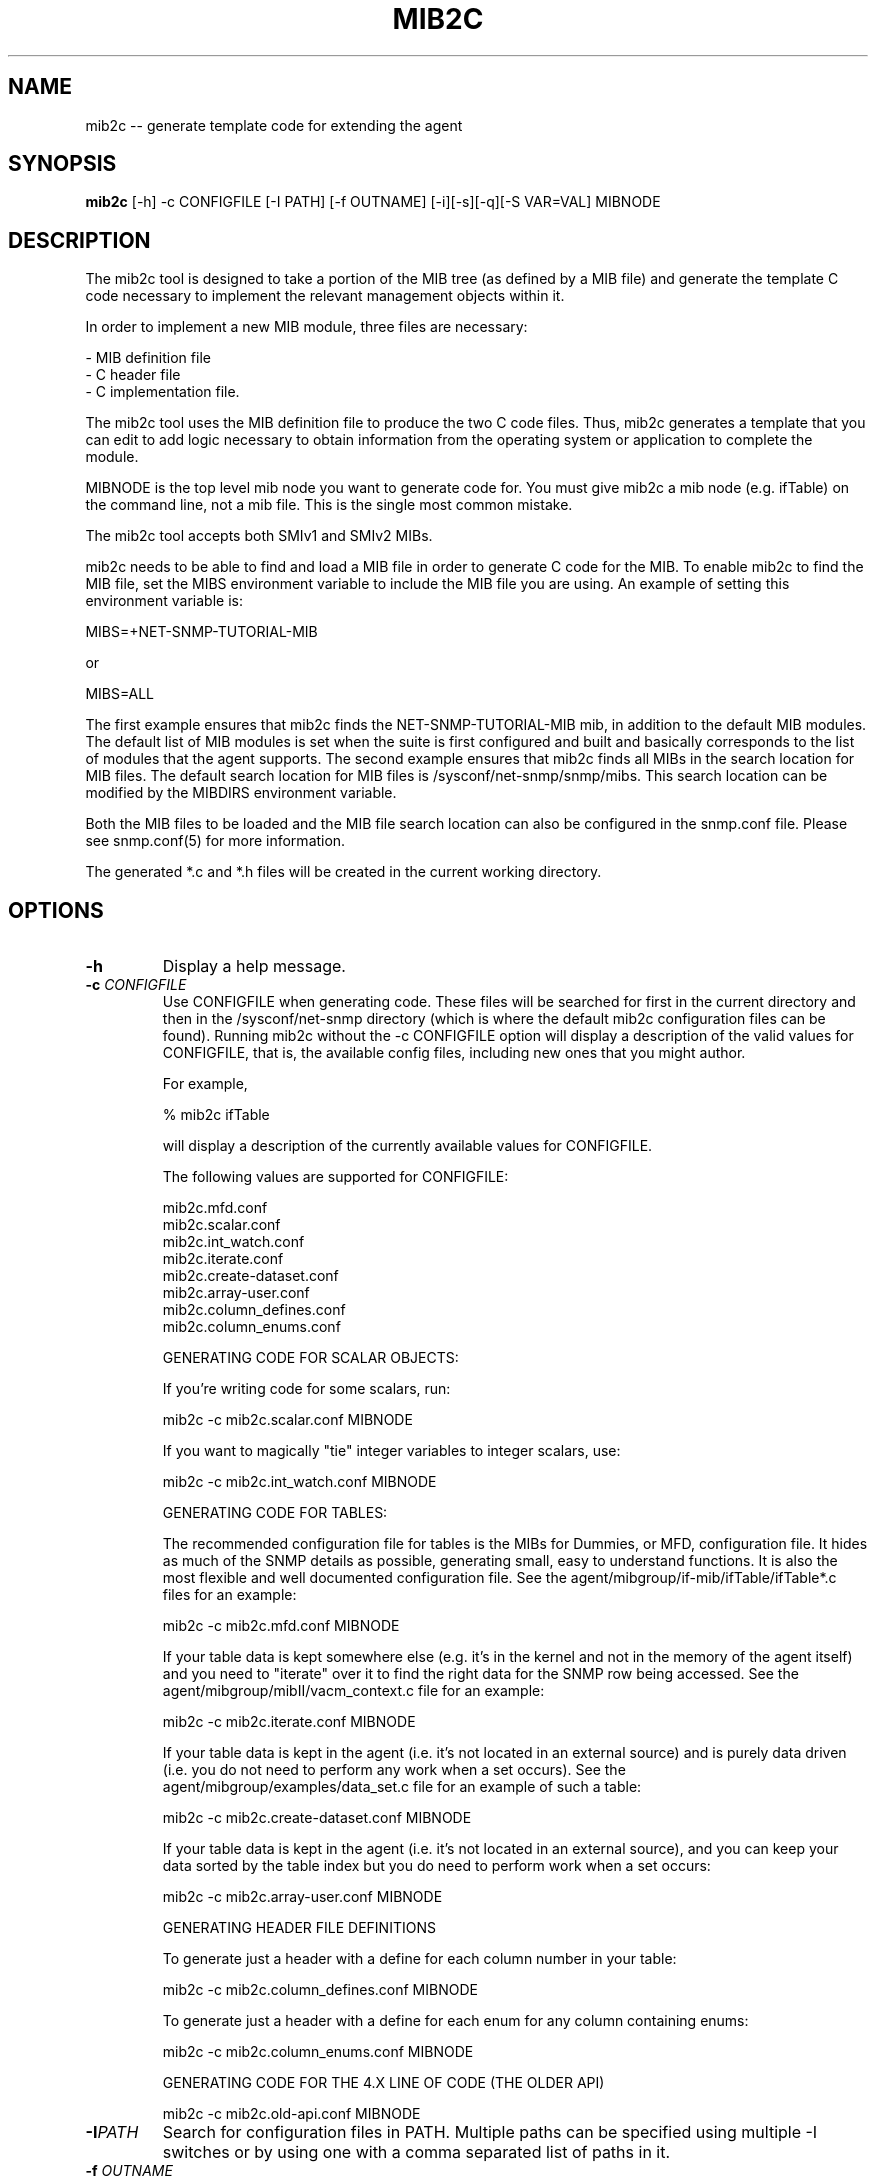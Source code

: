 .\" Portions of this file are subject to the following copyright.  See
.\" the Net-SNMP's COPYING file for more details and other copyrights
.\" that may apply:
.\" /***********************************************************
.\" Portions of this file are copyrighted by:
.\" Copyright Copyright 2003 Sun Microsystems, Inc. All rights reserved.
.\" Use is subject to license terms specified in the COPYING file
.\" distributed with the Net-SNMP package.
.\" ******************************************************************/
.TH MIB2C 1 "05 Apr 2010" V5.7.3 "Net-SNMP"
.SH NAME
mib2c -- generate template code for extending the agent
.SH SYNOPSIS
.B mib2c
[-h] -c CONFIGFILE [-I PATH] [-f OUTNAME] [-i][-s][-q][-S VAR=VAL] MIBNODE
.SH DESCRIPTION
The mib2c tool is designed to take a portion of the MIB tree (as defined
by a MIB file) and generate the template C code necessary to implement
the relevant management objects within it.
.PP
In order to implement a new MIB module, three files are necessary:
.PP
.br
- MIB definition file
.br
- C header file
.br
- C implementation file.
.PP
The mib2c tool uses the MIB definition file to produce the two C
code files. Thus, mib2c generates a template that you can edit
to add logic necessary to obtain information from the
operating system or application to complete the module.
.PP
MIBNODE is the top level mib node you want to generate code for.
You must give mib2c a mib node (e.g. ifTable) on the command line,
not a mib file.  This is the single most common mistake.
.PP
The mib2c tool accepts both SMIv1 and SMIv2 MIBs.
.PP
mib2c needs to be able to find and load a MIB file in order to generate
C code for the MIB. To enable mib2c to find the MIB file, set the
MIBS environment variable to include the MIB file you are using.
An example of setting this environment variable is:
.PP
   MIBS=+NET-SNMP-TUTORIAL-MIB
.PP
   or
.PP
   MIBS=ALL
.PP
The first example ensures that mib2c finds the NET-SNMP-TUTORIAL-MIB
mib, in addition to the default MIB modules. The default list of MIB
modules is set when the suite is first configured and built and
basically corresponds to the list of modules that the agent supports.
The second example ensures that mib2c finds all MIBs in the search
location for MIB files. The default search location for MIB files is
/sysconf/net-snmp/snmp/mibs. This search location can be modified
by the MIBDIRS environment variable.
.PP
Both the MIB files to be loaded and the MIB file search location can
also be configured in the snmp.conf file. Please see snmp.conf(5) for
more information.
.PP
The generated *.c and *.h files will be created in the current working
directory.
.SH "OPTIONS"
.TP
.BI -h
Display a help message.
.TP
.BI -c " CONFIGFILE"
Use CONFIGFILE when generating code.  These files will be searched for
first in the current directory and then in the /sysconf/net-snmp directory
(which is where the default mib2c configuration files can be found).
Running mib2c without the -c CONFIGFILE option will display
a description of the valid values for CONFIGFILE, that is,
the available config files, including new ones that you might
author.
.IP 
For example,
.IP 
% mib2c ifTable
.IP 
will display a description of the currently available values
for CONFIGFILE.
.IP 
The following values are supported for CONFIGFILE:
.IP 
mib2c.mfd.conf
.br
mib2c.scalar.conf
.br
mib2c.int_watch.conf
.br
mib2c.iterate.conf
.br
mib2c.create-dataset.conf
.br
mib2c.array-user.conf
.br
mib2c.column_defines.conf
.br
mib2c.column_enums.conf
.IP 
GENERATING CODE FOR SCALAR OBJECTS:
.IP 
If you're writing code for some scalars, run:

	mib2c -c mib2c.scalar.conf MIBNODE
.IP 
If you want to magically "tie" integer variables to integer
scalars, use:

	mib2c -c mib2c.int_watch.conf MIBNODE
.IP 
GENERATING CODE FOR TABLES:

The recommended configuration file for tables is the MIBs for
Dummies, or MFD, configuration file. It hides as much of the SNMP
details as possible, generating small, easy to understand functions.
It is also the most flexible and well documented configuration file.
See the agent/mibgroup/if-mib/ifTable/ifTable*.c files for an example:

        mib2c -c mib2c.mfd.conf MIBNODE

If your table data is kept somewhere else (e.g. it's in the
kernel and not in the memory of the agent itself) and you need to
"iterate" over it to find the right data for the SNMP row being
accessed.  See the agent/mibgroup/mibII/vacm_context.c file for an
example:

	mib2c -c mib2c.iterate.conf MIBNODE

If your table data is kept in the agent (i.e. it's not located in
an external source) and is purely data driven (i.e. you do not need
to perform any work when a set occurs).  See the
agent/mibgroup/examples/data_set.c file for an example of such a
table:

	mib2c -c mib2c.create-dataset.conf MIBNODE

If your table data is kept in the agent (i.e. it's not located in
an external source), and you can keep your data sorted by the table
index but you do need to perform work when a set occurs:

	mib2c -c mib2c.array-user.conf MIBNODE

GENERATING HEADER FILE DEFINITIONS

To generate just a header with a define for each column number in
your table:

	mib2c -c mib2c.column_defines.conf MIBNODE

To generate just a header with a define for each enum for any
column containing enums:

	mib2c -c mib2c.column_enums.conf MIBNODE

	GENERATING CODE FOR THE 4.X LINE OF CODE (THE OLDER API)

	mib2c -c mib2c.old-api.conf MIBNODE
.TP
.BI -I PATH
Search for configuration files in PATH.  Multiple paths can be
specified using multiple -I switches or by using one with a comma
separated list of paths in it.
.TP
.BI -f " OUTNAME"
Places the output code into OUTNAME.c and OUTNAME.h. Normally, mib2c
will place the output code into files which correspond to the table
names it is generating code for, which is probably what you want anyway.
.TP
.BI -i
Do not run indent on the resulting code.
.TP
.BI -s
Do not look for MIBNODE.sed and run sed on the resulting code. This
is useful to shorten long mib variable names in the code.
.TP
.BI -q
Run in "quiet" mode, which minimizes the status messages
mib2c generates.
.TP
.BI -S VAR=VAL
Preset a variable VAR, in the mib2c.*.conf file, to the value
VAL. None of the existing mib2c configuration files
(mib2c.*.conf) currently makes use of this feature, however,
so this option should be considered available only for future use.
.SH EXAMPLES
.PP
The following generates C template code for the header and implementation
files to implement UCD-DEMO-MIB::ucdDemoPublic.
.IP
% mib2c -c mib2c.scalar.conf ucdDemoPublic
.br
writing to ucdDemoPublic.h
.br
writing to ucdDemoPublic.c
.br
running indent on ucdDemoPublic.h
.br
running indent on ucdDemoPublic.c
.PP
The resulting ucdDemoPublic.c and ucdDemoPublic.h files are
generated the current working directory.
.PP
The following generates C template code for the header and implementation
files  for the module to implement TCP-MIB::tcpConnTable.
.IP
% mib2c -c mib2c.iterate.conf tcpConnTable
.br
writing to tcpConnTable.h
.br
writing to tcpConnTable.c
.br
running indent on tcpConnTable.h
.br
running indent on tcpConnTable.c
.PP
The resulting tcpConnTable.c and tcpConnTable.h files are generated
in the current working directory.
.PP
.SH SEE ALSO
.PP
snmpcmd(1), snmp.conf(5)
